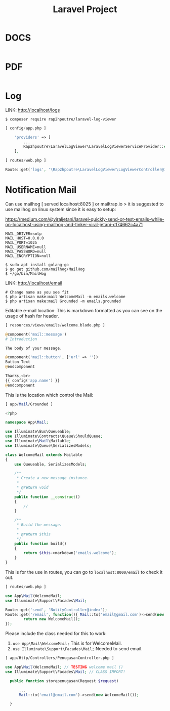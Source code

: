 #+TITLE:Laravel Project

* DOCS

#+begin_src php

#+end_src

* PDF

#+begin_src php

#+end_src

* Log

LINK: http://localhost/logs

#+begin_src shell
$ composer require rap2hpoutre/laravel-log-viewer
#+end_src

#+begin_src php
[ config/app.php ]

    'providers' => [
        ...
        Rap2hpoutre\LaravelLogViewer\LaravelLogViewerServiceProvider::class,
    ],
#+end_src

#+begin_src php
[ routes/web.php ]

Route::get('logs', '\Rap2hpoutre\LaravelLogViewer\LogViewerController@index');
#+end_src

* Notification Mail

Can use mailhog [ served localhost:8025 ] or mailtrap.io > it is suggested to use mailhog on linux system since it is easy to setup:

https://medium.com/@viraljetani/laravel-quickly-send-or-test-emails-while-on-localhost-using-mailhog-and-tinker-viral-jetani-c174662c4a71

#+begin_src shell
MAIL_DRIVER=smtp
MAIL_HOST=0.0.0.0
MAIL_PORT=1025
MAIL_USERNAME=null
MAIL_PASSWORD=null
MAIL_ENCRYPTION=null
#+end_src

#+begin_src shell
$ sudo apt install golang-go
$ go get github.com/mailhog/MailHog
$ ~/go/bin/MailHog
#+end_src

LINK: http://localhost/email
#+begin_src shell
# Change name as you see fit
$ php artisan make:mail WelcomeMail -m emails.welcome
$ php artisan make:mail Grounded -m emails.grounded
#+end_src

Editable e-mail location: This is markdown formatted as you can see on the usage of hash for header.

#+begin_src php
[ resources/views/emails/welcome.blade.php ]

@component('mail::message')
# Introduction

The body of your message.

@component('mail::button', ['url' => ''])
Button Text
@endcomponent

Thanks,<br>
{{ config('app.name') }}
@endcomponent
#+end_src

This is the location which control the Mail:

#+begin_src php
[ app/Mail/Grounded ]

<?php

namespace App\Mail;

use Illuminate\Bus\Queueable;
use Illuminate\Contracts\Queue\ShouldQueue;
use Illuminate\Mail\Mailable;
use Illuminate\Queue\SerializesModels;

class WelcomeMail extends Mailable
{
    use Queueable, SerializesModels;

    /**
     * Create a new message instance.
     *
     * @return void
     */
    public function __construct()
    {
        //
    }

    /**
     * Build the message.
     *
     * @return $this
     */
    public function build()
    {
        return $this->markdown('emails.welcome');
    }
}
#+end_src


This is for the use in routes, you can go to =localhost:8000/email= to check it out.

#+begin_src php
[ routes/web.php ]

use App\Mail\WelcomeMail;
use Illuminate\Support\Facades\Mail;

Route::get('send', 'NotifyController@index');
Route::get('/email', function(){ Mail::to('email@gmail.com')->send(new WelcomeMail());
        return new WelcomeMail();
});
#+end_src


Please include the class needed for this to work:

1. =use App\Mail\WelcomeMail;= This is for WelcomeMail.
2. =use Illuminate\Support\Facades\Mail;= Needed to send email.

#+begin_src php
[ app/Http/Controllers/PenugasanController.php ]

use App\Mail\WelcomeMail; // TESTING welcome mail ()
use Illuminate\Support\Facades\Mail; // CLASS IMPORT!

  public function storepenugasan(Request $request)

      ...
      Mail::to('email@email.com')->send(new WelcomeMail());

  }
#+end_src

